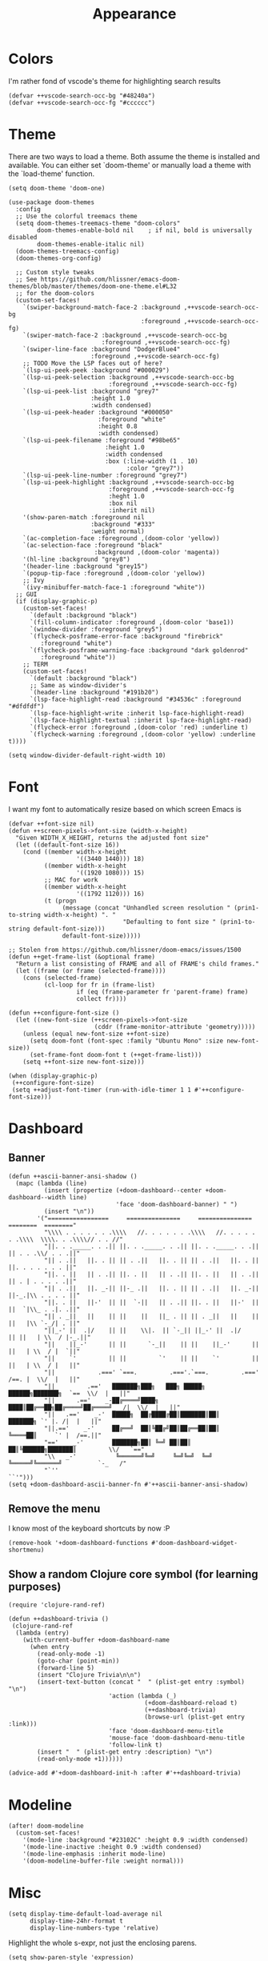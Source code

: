 #+TITLE: Appearance

* Colors
I'm rather fond of vscode's theme for highlighting search results
#+begin_src elisp
(defvar ++vscode-search-occ-bg "#48240a")
(defvar ++vscode-search-occ-fg "#cccccc")
#+end_src
* Theme
There are two ways to load a theme. Both assume the theme is installed and available. You can either set `doom-theme' or manually load a theme with the `load-theme' function.
#+begin_src elisp
(setq doom-theme 'doom-one)

(use-package doom-themes
  :config
  ;; Use the colorful treemacs theme
  (setq doom-themes-treemacs-theme "doom-colors"
        doom-themes-enable-bold nil    ; if nil, bold is universally disabled
        doom-themes-enable-italic nil)
  (doom-themes-treemacs-config)
  (doom-themes-org-config)

  ;; Custom style tweaks
  ;; See https://github.com/hlissner/emacs-doom-themes/blob/master/themes/doom-one-theme.el#L32
  ;; for the doom-colors
  (custom-set-faces!
    `(swiper-background-match-face-2 :background ,++vscode-search-occ-bg
                                     :foreground ,++vscode-search-occ-fg)
    `(swiper-match-face-2 :background ,++vscode-search-occ-bg
                          :foreground ,++vscode-search-occ-fg)
    `(swiper-line-face :background "DodgerBlue4"
                       :foreground ,++vscode-search-occ-fg)
    ;; TODO Move the LSP faces out of here?
    `(lsp-ui-peek-peek :background "#000029")
    `(lsp-ui-peek-selection :background ,++vscode-search-occ-bg
                            :foreground ,++vscode-search-occ-fg)
    `(lsp-ui-peek-list :background "grey7"
                       :height 1.0
                       :width condensed)
    `(lsp-ui-peek-header :background "#000050"
                         :foreground "white"
                         :height 0.8
                         :width condensed)
    `(lsp-ui-peek-filename :foreground "#98be65"
                           :height 1.0
                           :width condensed
                           :box (:line-width (1 . 10)
                                 :color "grey7"))
    `(lsp-ui-peek-line-number :foreground "grey7")
    `(lsp-ui-peek-highlight :background ,++vscode-search-occ-bg
                            :foreground ,++vscode-search-occ-fg
                            :heght 1.0
                            :box nil
                            :inherit nil)
    '(show-paren-match :foreground nil
                       :background "#333"
                       :weight normal)
    `(ac-completion-face :foreground ,(doom-color 'yellow))
    `(ac-selection-face :foreground "black"
                        :background ,(doom-color 'magenta))
    '(hl-line :background "grey8")
    '(header-line :background "grey15")
    `(popup-tip-face :foreground ,(doom-color 'yellow))
    ;; Ivy
    `(ivy-minibuffer-match-face-1 :foreground "white"))
  ;; GUI
  (if (display-graphic-p)
    (custom-set-faces!
      `(default :background "black")
      `(fill-column-indicator :foreground ,(doom-color 'base1))
      `(window-divider :foreground "grey5")
      `(flycheck-posframe-error-face :background "firebrick"
         :foreground "white")
      `(flycheck-posframe-warning-face :background "dark goldenrod"
         :foreground "white"))
    ;; TERM
    (custom-set-faces!
      `(default :background "black")
      ;; Same as window-divider's
      `(header-line :background "#191b20")
      `(lsp-face-highlight-read :background "#34536c" :foreground "#dfdfdf")
      `(lsp-face-highlight-write :inherit lsp-face-highlight-read)
      `(lsp-face-highlight-textual :inherit lsp-face-highlight-read)
      `(flycheck-error :foreground ,(doom-color 'red) :underline t)
      `(flycheck-warning :foreground ,(doom-color 'yellow) :underline t))))

(setq window-divider-default-right-width 10)
#+end_src
* Font
I want my font to automatically resize based on which screen Emacs is
#+begin_src elisp
(defvar ++font-size nil)
(defun ++screen-pixels->font-size (width-x-height)
  "Given WIDTH_X_HEIGHT, returns the adjusted font size"
  (let ((default-font-size 16))
    (cond ((member width-x-height
                   '((3440 1440))) 18)
          ((member width-x-height
                   '((1920 1080))) 15)
          ;; MAC for work
          ((member width-x-height
                   '((1792 1120))) 16)
          (t (progn
               (message (concat "Unhandled screen resolution " (prin1-to-string width-x-height) ". "
                                "Defaulting to font size " (prin1-to-string default-font-size)))
               default-font-size)))))

;; Stolen from https://github.com/hlissner/doom-emacs/issues/1500
(defun ++get-frame-list (&optional frame)
  "Return a list consisting of FRAME and all of FRAME's child frames."
  (let ((frame (or frame (selected-frame))))
    (cons (selected-frame)
          (cl-loop for fr in (frame-list)
                   if (eq (frame-parameter fr 'parent-frame) frame)
                   collect fr))))

(defun ++configure-font-size ()
  (let ((new-font-size (++screen-pixels->font-size
                        (cddr (frame-monitor-attribute 'geometry)))))
    (unless (equal new-font-size ++font-size)
      (setq doom-font (font-spec :family "Ubuntu Mono" :size new-font-size))
      (set-frame-font doom-font t (++get-frame-list)))
    (setq ++font-size new-font-size)))

(when (display-graphic-p)
 (++configure-font-size)
 (setq ++adjust-font-timer (run-with-idle-timer 1 1 #'++configure-font-size)))
#+end_src
* Dashboard
** Banner
#+begin_src elisp
(defun ++ascii-banner-ansi-shadow ()
  (mapc (lambda (line)
          (insert (propertize (+doom-dashboard--center +doom-dashboard--width line)
                              'face 'doom-dashboard-banner) " ")
          (insert "\n"))
        '("=================     ===============     ===============   ========  ========"
          "\\\\ . . . . . . .\\\\   //. . . . . . .\\\\   //. . . . . . .\\\\  \\\\. . .\\\\// . . //"
          "||. . ._____. . .|| ||. . ._____. . .|| ||. . ._____. . .|| || . . .\\/ . . .||"
          "|| . .||   ||. . || || . .||   ||. . || || . .||   ||. . || ||. . . . . . . ||"
          "||. . ||   || . .|| ||. . ||   || . .|| ||. . ||   || . .|| || . | . . . . .||"
          "|| . .||   ||. _-|| ||-_ .||   ||. . || || . .||   ||. _-|| ||-_.|\\ . . . . ||"
          "||. . ||   ||-'  || ||  `-||   || . .|| ||. . ||   ||-'  || ||  `|\\_ . .|. .||"
          "|| . _||   ||    || ||    ||   ||_ . || || . _||   ||    || ||   |\\ `-_/| . ||"
          "||_-' ||  .|/    || ||    \\|.  || `-_|| ||_-' ||  .|/    || ||   | \\  / |-_.||"
          "||    ||_-'      || ||      `-_||    || ||    ||_-'      || ||   | \\  / |  `||"
          "||    `'         || ||         `'    || ||    `'         || ||   | \\  / |   ||"
          "||            .===' `===.         .==='.`===.         .===' /==. |  \\/  |   ||"
          "||         .=='   ███████╗███╗   ███╗ █████╗  ██████╗███████╗  `==  \\/  |   ||"
          "||      .=='    _-██╔════╝████╗ ████║██╔══██╗██╔════╝██╔════╝_  /|  \\/  |   ||"
          "||   .=='    _-'  █████╗  ██╔████╔██║███████║██║     ███████╗ `' |. /|  |   ||"
          "||.=='    _-'     ██╔══╝  ██║╚██╔╝██║██╔══██║██║     ╚════██║     `' |  /==.||"
          "=='    _-'        ███████╗██║ ╚═╝ ██║██║  ██║╚██████╗███████║         \\/   `=="
          "\\   _-'           ╚══════╝╚═╝     ╚═╝╚═╝  ╚═╝ ╚═════╝╚══════╝          `-_   /"
          "`''                                                                      ``'")))
(setq +doom-dashboard-ascii-banner-fn #'++ascii-banner-ansi-shadow)
#+end_src
** Remove the menu
I know most of the keyboard shortcuts by now :P
#+begin_src elisp
(remove-hook '+doom-dashboard-functions #'doom-dashboard-widget-shortmenu)
#+end_src
** Show a random Clojure core symbol (for learning purposes)
#+begin_src elisp
(require 'clojure-rand-ref)

(defun ++dashboard-trivia ()
 (clojure-rand-ref
  (lambda (entry)
    (with-current-buffer +doom-dashboard-name
      (when entry
        (read-only-mode -1)
        (goto-char (point-min))
        (forward-line 5)
        (insert "Clojure Trivia\n\n")
        (insert-text-button (concat "  " (plist-get entry :symbol) "\n")
                            'action (lambda (_)
                                      (+doom-dashboard-reload t)
                                      (++dashboard-trivia)
                                      (browse-url (plist-get entry :link)))
                            'face 'doom-dashboard-menu-title
                            'mouse-face 'doom-dashboard-menu-title
                            'follow-link t)
        (insert "  " (plist-get entry :description) "\n")
        (read-only-mode +1))))))

(advice-add #'+doom-dashboard-init-h :after #'++dashboard-trivia)
#+end_src
* Modeline
#+begin_src elisp
(after! doom-modeline
  (custom-set-faces!
    '(mode-line :background "#23102C" :height 0.9 :width condensed)
    '(mode-line-inactive :height 0.9 :width condensed)
    '(mode-line-emphasis :inherit mode-line)
    '(doom-modeline-buffer-file :weight normal)))
#+end_src
* Misc
#+begin_src elisp
(setq display-time-default-load-average nil
      display-time-24hr-format t
      display-line-numbers-type 'relative)
#+end_src

Highlight the whole s-expr, not just the enclosing parens.
#+begin_src elisp
(setq show-paren-style 'expression)
#+end_src
